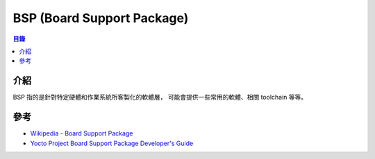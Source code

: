 ========================================
BSP (Board Support Package)
========================================


.. contents:: 目錄


介紹
========================================

BSP 指的是針對特定硬體和作業系統所客製化的軟體層，
可能會提供一些常用的軟體、相關 toolchain 等等。


參考
========================================

* `Wikipedia - Board Support Package <https://en.wikipedia.org/wiki/Board_support_package>`_
* `Yocto Project Board Support Package Developer's Guide <https://www.yoctoproject.org/docs/2.5/bsp-guide/bsp-guide.html>`_
